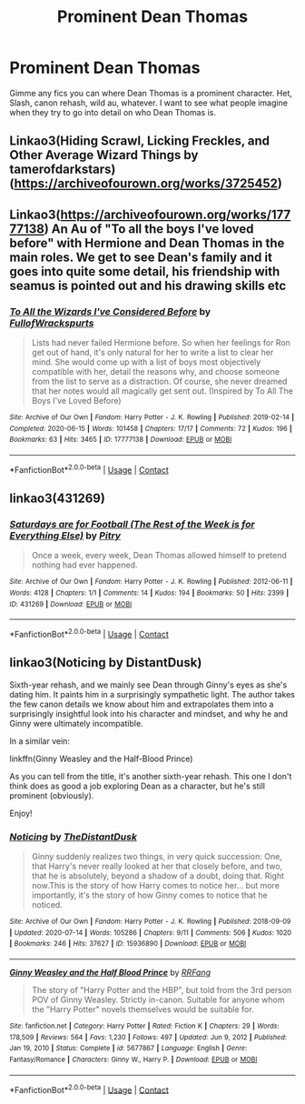 #+TITLE: Prominent Dean Thomas

* Prominent Dean Thomas
:PROPERTIES:
:Author: chlorinecrownt
:Score: 7
:DateUnix: 1620259272.0
:DateShort: 2021-May-06
:FlairText: Request
:END:
Gimme any fics you can where Dean Thomas is a prominent character. Het, Slash, canon rehash, wild au, whatever. I want to see what people imagine when they try to go into detail on who Dean Thomas is.


** Linkao3(Hiding Scrawl, Licking Freckles, and Other Average Wizard Things by tamerofdarkstars) ([[https://archiveofourown.org/works/3725452]])
:PROPERTIES:
:Author: trolley_troubles
:Score: 4
:DateUnix: 1620297650.0
:DateShort: 2021-May-06
:END:


** Linkao3([[https://archiveofourown.org/works/17777138]]) An Au of "To all the boys I've loved before" with Hermione and Dean Thomas in the main roles. We get to see Dean's family and it goes into quite some detail, his friendship with seamus is pointed out and his drawing skills etc
:PROPERTIES:
:Author: Quine_
:Score: 3
:DateUnix: 1620303154.0
:DateShort: 2021-May-06
:END:

*** [[https://archiveofourown.org/works/17777138][*/To All the Wizards I've Considered Before/*]] by [[https://www.archiveofourown.org/users/FullofWrackspurts/pseuds/FullofWrackspurts][/FullofWrackspurts/]]

#+begin_quote
  Lists had never failed Hermione before. So when her feelings for Ron get out of hand, it's only natural for her to write a list to clear her mind. She would come up with a list of boys most objectively compatible with her, detail the reasons why, and choose someone from the list to serve as a distraction. Of course, she never dreamed that her notes would all magically get sent out. (Inspired by To All The Boys I've Loved Before)
#+end_quote

^{/Site/:} ^{Archive} ^{of} ^{Our} ^{Own} ^{*|*} ^{/Fandom/:} ^{Harry} ^{Potter} ^{-} ^{J.} ^{K.} ^{Rowling} ^{*|*} ^{/Published/:} ^{2019-02-14} ^{*|*} ^{/Completed/:} ^{2020-06-15} ^{*|*} ^{/Words/:} ^{101458} ^{*|*} ^{/Chapters/:} ^{17/17} ^{*|*} ^{/Comments/:} ^{72} ^{*|*} ^{/Kudos/:} ^{196} ^{*|*} ^{/Bookmarks/:} ^{63} ^{*|*} ^{/Hits/:} ^{3465} ^{*|*} ^{/ID/:} ^{17777138} ^{*|*} ^{/Download/:} ^{[[https://archiveofourown.org/downloads/17777138/To%20All%20the%20Wizards%20Ive.epub?updated_at=1592238695][EPUB]]} ^{or} ^{[[https://archiveofourown.org/downloads/17777138/To%20All%20the%20Wizards%20Ive.mobi?updated_at=1592238695][MOBI]]}

--------------

*FanfictionBot*^{2.0.0-beta} | [[https://github.com/FanfictionBot/reddit-ffn-bot/wiki/Usage][Usage]] | [[https://www.reddit.com/message/compose?to=tusing][Contact]]
:PROPERTIES:
:Author: FanfictionBot
:Score: 2
:DateUnix: 1620303171.0
:DateShort: 2021-May-06
:END:


** linkao3(431269)
:PROPERTIES:
:Author: a_venus_flytrap
:Score: 2
:DateUnix: 1620343736.0
:DateShort: 2021-May-07
:END:

*** [[https://archiveofourown.org/works/431269][*/Saturdays are for Football (The Rest of the Week is for Everything Else)/*]] by [[https://www.archiveofourown.org/users/Pitry/pseuds/Pitry][/Pitry/]]

#+begin_quote
  Once a week, every week, Dean Thomas allowed himself to pretend nothing had ever happened.
#+end_quote

^{/Site/:} ^{Archive} ^{of} ^{Our} ^{Own} ^{*|*} ^{/Fandom/:} ^{Harry} ^{Potter} ^{-} ^{J.} ^{K.} ^{Rowling} ^{*|*} ^{/Published/:} ^{2012-06-11} ^{*|*} ^{/Words/:} ^{4128} ^{*|*} ^{/Chapters/:} ^{1/1} ^{*|*} ^{/Comments/:} ^{14} ^{*|*} ^{/Kudos/:} ^{194} ^{*|*} ^{/Bookmarks/:} ^{50} ^{*|*} ^{/Hits/:} ^{2399} ^{*|*} ^{/ID/:} ^{431269} ^{*|*} ^{/Download/:} ^{[[https://archiveofourown.org/downloads/431269/Saturdays%20are%20for.epub?updated_at=1387523755][EPUB]]} ^{or} ^{[[https://archiveofourown.org/downloads/431269/Saturdays%20are%20for.mobi?updated_at=1387523755][MOBI]]}

--------------

*FanfictionBot*^{2.0.0-beta} | [[https://github.com/FanfictionBot/reddit-ffn-bot/wiki/Usage][Usage]] | [[https://www.reddit.com/message/compose?to=tusing][Contact]]
:PROPERTIES:
:Author: FanfictionBot
:Score: 1
:DateUnix: 1620343754.0
:DateShort: 2021-May-07
:END:


** linkao3(Noticing by DistantDusk)

Sixth-year rehash, and we mainly see Dean through Ginny's eyes as she's dating him. It paints him in a surprisingly sympathetic light. The author takes the few canon details we know about him and extrapolates them into a surprisingly insightful look into his character and mindset, and why he and Ginny were ultimately incompatible.

In a similar vein:

linkffn(Ginny Weasley and the Half-Blood Prince)

As you can tell from the title, it's another sixth-year rehash. This one I don't think does as good a job exploring Dean as a character, but he's still prominent (obviously).

Enjoy!
:PROPERTIES:
:Author: idxsemtexboom
:Score: 2
:DateUnix: 1620260457.0
:DateShort: 2021-May-06
:END:

*** [[https://archiveofourown.org/works/15936890][*/Noticing/*]] by [[https://www.archiveofourown.org/users/TheDistantDusk/pseuds/TheDistantDusk][/TheDistantDusk/]]

#+begin_quote
  Ginny suddenly realizes two things, in very quick succession: One, that Harry's never really looked at her that closely before, and two, that he is absolutely, beyond a shadow of a doubt, doing that. Right now.This is the story of how Harry comes to notice her... but more importantly, it's the story of how Ginny comes to notice that he noticed.
#+end_quote

^{/Site/:} ^{Archive} ^{of} ^{Our} ^{Own} ^{*|*} ^{/Fandom/:} ^{Harry} ^{Potter} ^{-} ^{J.} ^{K.} ^{Rowling} ^{*|*} ^{/Published/:} ^{2018-09-09} ^{*|*} ^{/Updated/:} ^{2020-07-14} ^{*|*} ^{/Words/:} ^{105286} ^{*|*} ^{/Chapters/:} ^{9/11} ^{*|*} ^{/Comments/:} ^{506} ^{*|*} ^{/Kudos/:} ^{1020} ^{*|*} ^{/Bookmarks/:} ^{246} ^{*|*} ^{/Hits/:} ^{37627} ^{*|*} ^{/ID/:} ^{15936890} ^{*|*} ^{/Download/:} ^{[[https://archiveofourown.org/downloads/15936890/Noticing.epub?updated_at=1619193625][EPUB]]} ^{or} ^{[[https://archiveofourown.org/downloads/15936890/Noticing.mobi?updated_at=1619193625][MOBI]]}

--------------

[[https://www.fanfiction.net/s/5677867/1/][*/Ginny Weasley and the Half Blood Prince/*]] by [[https://www.fanfiction.net/u/1915468/RRFang][/RRFang/]]

#+begin_quote
  The story of "Harry Potter and the HBP", but told from the 3rd person POV of Ginny Weasley. Strictly in-canon. Suitable for anyone whom the "Harry Potter" novels themselves would be suitable for.
#+end_quote

^{/Site/:} ^{fanfiction.net} ^{*|*} ^{/Category/:} ^{Harry} ^{Potter} ^{*|*} ^{/Rated/:} ^{Fiction} ^{K} ^{*|*} ^{/Chapters/:} ^{29} ^{*|*} ^{/Words/:} ^{178,509} ^{*|*} ^{/Reviews/:} ^{564} ^{*|*} ^{/Favs/:} ^{1,230} ^{*|*} ^{/Follows/:} ^{497} ^{*|*} ^{/Updated/:} ^{Jun} ^{9,} ^{2012} ^{*|*} ^{/Published/:} ^{Jan} ^{19,} ^{2010} ^{*|*} ^{/Status/:} ^{Complete} ^{*|*} ^{/id/:} ^{5677867} ^{*|*} ^{/Language/:} ^{English} ^{*|*} ^{/Genre/:} ^{Fantasy/Romance} ^{*|*} ^{/Characters/:} ^{Ginny} ^{W.,} ^{Harry} ^{P.} ^{*|*} ^{/Download/:} ^{[[http://www.ff2ebook.com/old/ffn-bot/index.php?id=5677867&source=ff&filetype=epub][EPUB]]} ^{or} ^{[[http://www.ff2ebook.com/old/ffn-bot/index.php?id=5677867&source=ff&filetype=mobi][MOBI]]}

--------------

*FanfictionBot*^{2.0.0-beta} | [[https://github.com/FanfictionBot/reddit-ffn-bot/wiki/Usage][Usage]] | [[https://www.reddit.com/message/compose?to=tusing][Contact]]
:PROPERTIES:
:Author: FanfictionBot
:Score: 1
:DateUnix: 1620260491.0
:DateShort: 2021-May-06
:END:
